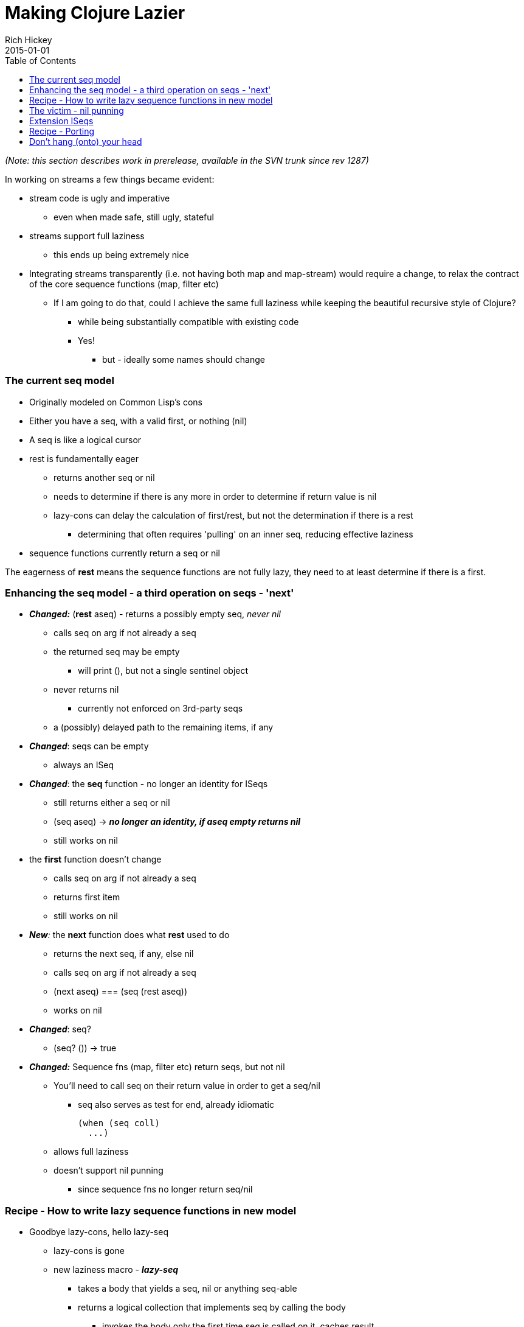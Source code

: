= Making Clojure Lazier
Rich Hickey
2015-01-01
:type: reference
:toc: macro
:icons: font
:navlinktext: Lazy

ifdef::env-github,env-browser[:outfilesuffix: .adoc]

toc::[]

_(Note: this section describes work in prerelease, available in the SVN trunk since rev 1287)_

In working on streams a few things became evident:

* stream code is ugly and imperative
** even when made safe, still ugly, stateful
* streams support full laziness
** this ends up being extremely nice
* Integrating streams transparently (i.e. not having both map and map-stream) would require a change, to relax the contract of the core sequence functions (map, filter etc)
** If I am going to do that, could I achieve the same full laziness while keeping the beautiful recursive style of Clojure?
*** while being substantially compatible with existing code
*** Yes!
**** but - ideally some names should change

=== The current seq model

* Originally modeled on Common Lisp's cons
* Either you have a seq, with a valid first, or nothing (nil)
* A seq is like a logical cursor
* rest is fundamentally eager
** returns another seq or nil
** needs to determine if there is any more in order to determine if return value is nil
** lazy-cons can delay the calculation of first/rest, but not the determination if there is a rest
*** determining that often requires 'pulling' on an inner seq, reducing effective laziness
* sequence functions currently return a seq or nil

The eagerness of *rest* means the sequence functions are not fully lazy, they need to at least determine if there is a first.

=== Enhancing the seq model - a third operation on seqs - 'next'

* _**Changed:**_ (*rest* aseq) - returns a possibly empty seq, _never nil_
** calls seq on arg if not already a seq
** the returned seq may be empty
*** will print (), but not a single sentinel object
** never returns nil
*** currently not enforced on 3rd-party seqs
** a (possibly) delayed path to the remaining items, if any
* _**Changed**_: seqs can be empty
** always an ISeq
* _**Changed**_: the *seq* function - no longer an identity for ISeqs
** still returns either a seq or nil
** (seq aseq) -> ___**no longer an identity, if aseq empty returns nil**___
** still works on nil
* the *first* function doesn't change
** calls seq on arg if not already a seq
** returns first item
** still works on nil
* _**New**:_ the *next* function does what *rest* used to do
** returns the next seq, if any, else nil
** calls seq on arg if not already a seq
** (next aseq) === (seq (rest aseq))
** works on nil
* _**Changed**_: seq?
** (seq? ()) -> true
* _**Changed:**_ Sequence fns (map, filter etc) return seqs, but not nil
** You'll need to call seq on their return value in order to get a seq/nil
*** seq also serves as test for end, already idiomatic
+
[source,clojure]
----
(when (seq coll)
  ...)
----
** allows full laziness
** doesn't support nil punning
*** since sequence fns no longer return seq/nil

=== Recipe - How to write lazy sequence functions in new model

* Goodbye lazy-cons, hello lazy-seq
** lazy-cons is gone
** new laziness macro - _**lazy-seq**_
*** takes a body that yields a seq, nil or anything seq-able
*** returns a logical collection that implements seq by calling the body
**** invokes the body only the first time seq is called on it, caches result
**** will call seq on the body's return value if not already a seq or nil
** The net effect is the creation of a virtual collection that does no work until seq is called upon it - fully delayed
** Supports all collection ops
** Can be empty - e.g. calling seq on it can return nil
*** when empty will print as ()
* lazy-seq goes at top level of lazy sequence function
** instead of nested lazy-cons
* inside, use a normal cons call
** won't be created until needed
* if consuming another seq, use rest instead of next

The old way:

[source,clojure]
----
(defn map
  ([f coll]
   (when (seq coll)
     (lazy-cons (f (first coll)) (map f (rest coll)))))
...
----

The new way:

[source,clojure]
----
(defn map
  ([f coll]
   (lazy-seq
    (when-let [s (seq coll)]
      (cons (f (first s)) (map f (rest s))))))
...
----

Note the use of when-let, which grabs the seq once, for subsequent use in first and rest, even though first/rest call seq on their argument. This has a performance benefit in this new model.

=== The victim - nil punning

One of the nice things about CL's cons using nil for end-of-list is that, when coupled with nil's testability in conditionals, cons-returning functions could be used like predicates. Now only *seq* and *next* can be used in that manner - map, filter etc cannot. Note that much of the economy of the seq/nil dyad still applies, e.g. the use of when in map above.

=== Extension ISeqs

If you are extending ISeq you'll need to support *ISeq.more()* (the underpinnings of rest). Fortunately, most ISeq extenders derive from ASeq, which defines *more()* in terms of *next*. If you derive your seq from ASeq, _don't define more()_, use the version supplied by ASeq. Just rename your rest() method to next().

=== Recipe - Porting

To move to the new model you'll need to take the following steps, in this order:

* Rename all your calls to *rest* to call *next*
* If you were defining your own lazy sequence functions, using *lazy-cons*, switch them over to *lazy-seq* using the recipe above. Make sure to call *rest* and not *next* in your recursive call.
* Audit your code for nil-punning. The lazy branch has supports compilation in a debug mode that asserts if you try to test the truth value of a lazy sequence in a conditional, and will throw an exception if you do. Just build clojure like so:
** ant -Dclojure.assert-if-lazy-seq=true
** Then, nil puns like the following will throw exceptions:
*** (when (filter neg? [1 2]) :all-pos)
*** (not (concat))
*** (if (rest (seq [])) 1 2)
** In all cases you can fix a nil pun by wrapping the sequence with a seq call:
+
[source,clojure]
----
(when (seq (filter neg? [1 2])) :all-pos)
-> nil
----
** After you are done, rebuild without the flag, as it will slow things down.

=== Don't hang (onto) your head

Recursively defined lazy sequence functions are elegant and easy to understand. They can be very memory efficient, allowing you to work with data sources that might not fit in memory, because only the part of the data structure in current use need be in memory. It could be tricky at times to determine which parts were currently in use, as they might still be referenced by local variables. Clojure does local-variable clearing on tail calls to ensure that no lingering references remain on the stack, but there was one remaining case - closed-over locals, that was difficult to control, especially when using a macro like lazy-seq which creates a closure on your behalf.

Consider the original, not fully lazy, definition of filter:

[source,clojure]
----
(defn filter
  "Returns a lazy seq of the items in coll for which
  (pred item) returns true. pred must be free of side-effects."
  [pred coll]
    (when (seq coll)
      (if (pred (first coll))
        (lazy-cons (first coll) (filter pred (rest coll)))
        (recur pred (rest coll)))))
----

By recurring to the fn itself, it is effectively erasing the coll argument each iteration, so it looks like it wouldn't retain coll while skipping elements not matching the predicate. The problem is that sometimes the call to filter is in the lazy-cons, which expands into a closure that closes over coll, thus retaining it while the looping occurs, and there is nothing the called function can do about it. This means that expressions like:

[source,clojure]
----
(filter #(= % 20) (map inc (range 10000000)))
----
could cause out of memory exceptions. The only way to avoid it was to rewrite filter using mutation. Bleh.

The new filter looks like this:

[source,clojure]
----
(defn filter
  "Returns a lazy sequence of the items in coll for which
  (pred item) returns true. pred must be free of side-effects."
  [pred coll]
  (let [step (fn [p c]
                 (when-let [s (seq c)]
                   (if (p (first s))
                     (cons (first s) (filter p (rest s)))
                     (recur p (rest s)))))]
    (lazy-seq (step pred coll))))
----

The body of the old filter has been put in a helper fn, and lazy-cons replaced with cons, then the whole call is wrapped in a lazy-seq, following the recipe above. However lazy-seq also creates a closure which closes over coll. Without some enhancement, this filter, while lazier, will have the same memory footprint as the old. The new lazy branch contains a compiler enhancement for this and similar scenarios. *lazy-seq* and *delay* both perform closed-over local clearing on the tail call of their body, ensuring no references remain in the closure itself when the tail-call executes. They can do this because they cache the results, and thus know the closure will be invoked only once. Thus the lazy branch has no problems with the filter expression above, and you can use similar techniques to control memory usage in your own lazy functions.
